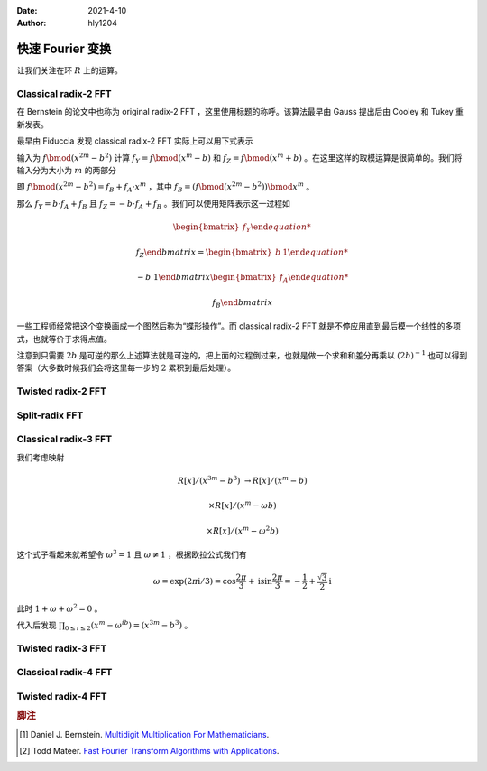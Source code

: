 :Date: 2021-4-10
:Author: hly1204

===================
快速 Fourier 变换
===================
让我们关注在环 :math:`R` 上的运算。

Classical radix-2 FFT
--------------------------
在 Bernstein 的论文中也称为 original radix-2 FFT ，这里使用标题的称呼。该算法最早由 Gauss 提出后由 Cooley 和 Tukey 重新发表。

最早由 Fiduccia 发现 classical radix-2 FFT 实际上可以用下式表示

.. math::
   :label: classical2fft

   R[x]/(x^{2m}-b^2)&\to R[x]/(x^m-b)

   &\times R[x]/(x^m+b)

输入为 :math:`f\bmod(x^{2m}-b^2)` 计算 :math:`f_Y=f\bmod{(x^m-b)}` 和 :math:`f_Z=f\bmod{(x^m+b)}` 。在这里这样的取模运算是很简单的。我们将输入分为大小为 :math:`m` 的两部分

即 :math:`f\bmod{(x^{2m}-b^2)}=f_B+f_A\cdot x^m` ，其中 :math:`f_B=(f\bmod{(x^{2m}-b^2)})\bmod{x^m}` 。

那么 :math:`f_Y=b\cdot f_A+f_B` 且 :math:`f_Z=-b\cdot f_A+f_B` 。我们可以使用矩阵表示这一过程如

.. math::
   \begin{bmatrix}
   f_Y
   
   f_Z
   \end{bmatrix}
   =
   \begin{bmatrix}
   b&1
   
   -b&1
   \end{bmatrix}
   \begin{bmatrix}
   f_A
   
   f_B
   \end{bmatrix}

一些工程师经常把这个变换画成一个图然后称为“蝶形操作”。而 classical radix-2 FFT 就是不停应用直到最后模一个线性的多项式，也就等价于求得点值。

注意到只需要 :math:`2b` 是可逆的那么上述算法就是可逆的，把上面的过程倒过来，也就是做一个求和和差分再乘以 :math:`(2b)^{-1}` 也可以得到答案（大多数时候我们会将这里每一步的 :math:`2` 累积到最后处理）。

Twisted radix-2 FFT
---------------------------

Split-radix FFT
---------------------------

Classical radix-3 FFT
---------------------------
我们考虑映射

.. math::
   R[x]/(x^{3m}-b^3)&\to R[x]/(x^m-b)

   &\times R[x]/(x^m-\omega b)

   &\times R[x]/(x^m-\omega^2b)

这个式子看起来就希望令 :math:`\omega^3=1` 且 :math:`\omega \neq 1` ，根据欧拉公式我们有

.. math::
   \omega=
   \exp(2\pi\mathrm{i}/3)=
   \cos \frac{2\pi}{3}+\mathrm{i}\sin\frac{2\pi}{3}=
   -\frac{1}{2}+\frac{\sqrt{3}}{2}\mathrm{i}
   
此时 :math:`1+\omega +\omega ^2=0` 。

代入后发现 :math:`\prod_{0\leq i\leq 2}(x^m-\omega^ib)=(x^{3m}-b^3)` 。

Twisted radix-3 FFT
---------------------------

Classical radix-4 FFT
---------------------------

Twisted radix-4 FFT
---------------------------

.. rubric:: 脚注

.. [#m3] Daniel J. Bernstein. `Multidigit Multiplication For Mathematicians <https://www.researchgate.net/publication/2370542_Multidigit_Multiplication_For_Mathematicians>`_.
.. [#todd] Todd Mateer. `Fast Fourier Transform Algorithms with Applications <http://cr.yp.to/f2mult/mateer-thesis.pdf>`_.
